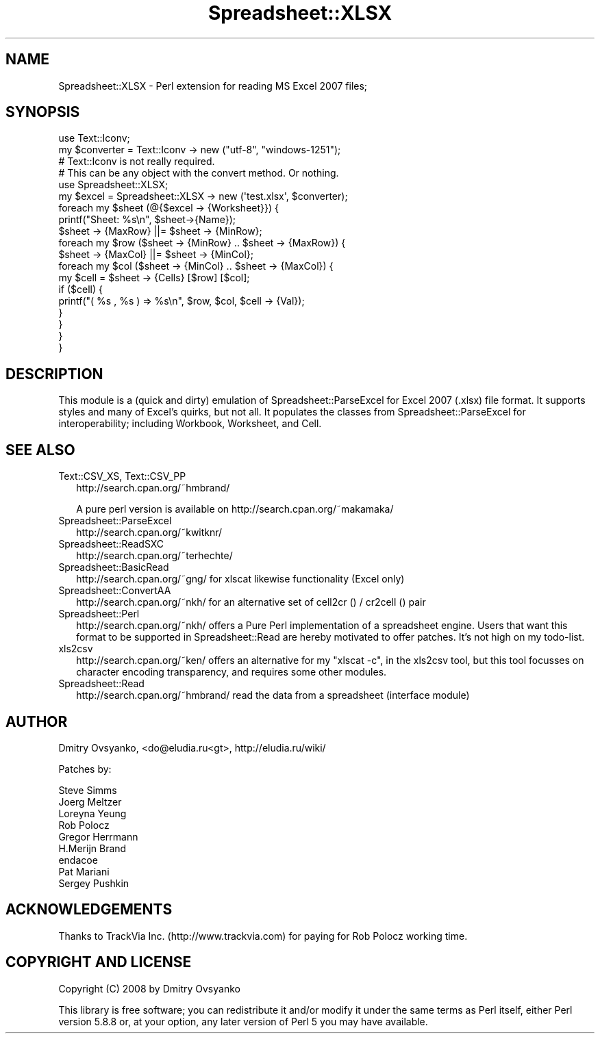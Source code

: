 .\" Automatically generated by Pod::Man 2.27 (Pod::Simple 3.28)
.\"
.\" Standard preamble:
.\" ========================================================================
.de Sp \" Vertical space (when we can't use .PP)
.if t .sp .5v
.if n .sp
..
.de Vb \" Begin verbatim text
.ft CW
.nf
.ne \\$1
..
.de Ve \" End verbatim text
.ft R
.fi
..
.\" Set up some character translations and predefined strings.  \*(-- will
.\" give an unbreakable dash, \*(PI will give pi, \*(L" will give a left
.\" double quote, and \*(R" will give a right double quote.  \*(C+ will
.\" give a nicer C++.  Capital omega is used to do unbreakable dashes and
.\" therefore won't be available.  \*(C` and \*(C' expand to `' in nroff,
.\" nothing in troff, for use with C<>.
.tr \(*W-
.ds C+ C\v'-.1v'\h'-1p'\s-2+\h'-1p'+\s0\v'.1v'\h'-1p'
.ie n \{\
.    ds -- \(*W-
.    ds PI pi
.    if (\n(.H=4u)&(1m=24u) .ds -- \(*W\h'-12u'\(*W\h'-12u'-\" diablo 10 pitch
.    if (\n(.H=4u)&(1m=20u) .ds -- \(*W\h'-12u'\(*W\h'-8u'-\"  diablo 12 pitch
.    ds L" ""
.    ds R" ""
.    ds C` ""
.    ds C' ""
'br\}
.el\{\
.    ds -- \|\(em\|
.    ds PI \(*p
.    ds L" ``
.    ds R" ''
.    ds C`
.    ds C'
'br\}
.\"
.\" Escape single quotes in literal strings from groff's Unicode transform.
.ie \n(.g .ds Aq \(aq
.el       .ds Aq '
.\"
.\" If the F register is turned on, we'll generate index entries on stderr for
.\" titles (.TH), headers (.SH), subsections (.SS), items (.Ip), and index
.\" entries marked with X<> in POD.  Of course, you'll have to process the
.\" output yourself in some meaningful fashion.
.\"
.\" Avoid warning from groff about undefined register 'F'.
.de IX
..
.nr rF 0
.if \n(.g .if rF .nr rF 1
.if (\n(rF:(\n(.g==0)) \{
.    if \nF \{
.        de IX
.        tm Index:\\$1\t\\n%\t"\\$2"
..
.        if !\nF==2 \{
.            nr % 0
.            nr F 2
.        \}
.    \}
.\}
.rr rF
.\" ========================================================================
.\"
.IX Title "Spreadsheet::XLSX 3"
.TH Spreadsheet::XLSX 3 "2010-05-16" "perl v5.16.3" "User Contributed Perl Documentation"
.\" For nroff, turn off justification.  Always turn off hyphenation; it makes
.\" way too many mistakes in technical documents.
.if n .ad l
.nh
.SH "NAME"
Spreadsheet::XLSX \- Perl extension for reading MS Excel 2007 files;
.SH "SYNOPSIS"
.IX Header "SYNOPSIS"
.Vb 2
\& use Text::Iconv;
\& my $converter = Text::Iconv \-> new ("utf\-8", "windows\-1251");
\& 
\& # Text::Iconv is not really required.
\& # This can be any object with the convert method. Or nothing.
\&
\& use Spreadsheet::XLSX;
\& 
\& my $excel = Spreadsheet::XLSX \-> new (\*(Aqtest.xlsx\*(Aq, $converter);
\& 
\& foreach my $sheet (@{$excel \-> {Worksheet}}) {
\& 
\&        printf("Sheet: %s\en", $sheet\->{Name});
\&        
\&        $sheet \-> {MaxRow} ||= $sheet \-> {MinRow};
\&        
\&         foreach my $row ($sheet \-> {MinRow} .. $sheet \-> {MaxRow}) {
\&         
\&                $sheet \-> {MaxCol} ||= $sheet \-> {MinCol};
\&                
\&                foreach my $col ($sheet \-> {MinCol} ..  $sheet \-> {MaxCol}) {
\&                
\&                        my $cell = $sheet \-> {Cells} [$row] [$col];
\& 
\&                        if ($cell) {
\&                            printf("( %s , %s ) => %s\en", $row, $col, $cell \-> {Val});
\&                        }
\& 
\&                }
\& 
\&        }
\& 
\& }
.Ve
.SH "DESCRIPTION"
.IX Header "DESCRIPTION"
This module is a (quick and dirty) emulation of Spreadsheet::ParseExcel for 
Excel 2007 (.xlsx) file format.  It supports styles and many of Excel's quirks, 
but not all.  It populates the classes from Spreadsheet::ParseExcel for interoperability; 
including Workbook, Worksheet, and Cell.
.SH "SEE ALSO"
.IX Header "SEE ALSO"
.IP "Text::CSV_XS, Text::CSV_PP" 2
.IX Item "Text::CSV_XS, Text::CSV_PP"
http://search.cpan.org/~hmbrand/
.Sp
A pure perl version is available on http://search.cpan.org/~makamaka/
.IP "Spreadsheet::ParseExcel" 2
.IX Item "Spreadsheet::ParseExcel"
http://search.cpan.org/~kwitknr/
.IP "Spreadsheet::ReadSXC" 2
.IX Item "Spreadsheet::ReadSXC"
http://search.cpan.org/~terhechte/
.IP "Spreadsheet::BasicRead" 2
.IX Item "Spreadsheet::BasicRead"
http://search.cpan.org/~gng/ for xlscat likewise functionality (Excel only)
.IP "Spreadsheet::ConvertAA" 2
.IX Item "Spreadsheet::ConvertAA"
http://search.cpan.org/~nkh/ for an alternative set of cell2cr () /
cr2cell () pair
.IP "Spreadsheet::Perl" 2
.IX Item "Spreadsheet::Perl"
http://search.cpan.org/~nkh/ offers a Pure Perl implementation of a
spreadsheet engine. Users that want this format to be supported in
Spreadsheet::Read are hereby motivated to offer patches. It's not high
on my todo-list.
.IP "xls2csv" 2
.IX Item "xls2csv"
http://search.cpan.org/~ken/ offers an alternative for my \f(CW\*(C`xlscat \-c\*(C'\fR,
in the xls2csv tool, but this tool focusses on character encoding
transparency, and requires some other modules.
.IP "Spreadsheet::Read" 2
.IX Item "Spreadsheet::Read"
http://search.cpan.org/~hmbrand/ read the data from a spreadsheet (interface 
module)
.SH "AUTHOR"
.IX Header "AUTHOR"
Dmitry Ovsyanko, <do@eludia.ru<gt>, http://eludia.ru/wiki/
.PP
Patches by:
.PP
.Vb 9
\&        Steve Simms
\&        Joerg Meltzer
\&        Loreyna Yeung   
\&        Rob Polocz
\&        Gregor Herrmann
\&        H.Merijn Brand
\&        endacoe
\&        Pat Mariani
\&        Sergey Pushkin
.Ve
.SH "ACKNOWLEDGEMENTS"
.IX Header "ACKNOWLEDGEMENTS"
.Vb 1
\&        Thanks to TrackVia Inc. (http://www.trackvia.com) for paying for Rob Polocz working time.
.Ve
.SH "COPYRIGHT AND LICENSE"
.IX Header "COPYRIGHT AND LICENSE"
Copyright (C) 2008 by Dmitry Ovsyanko
.PP
This library is free software; you can redistribute it and/or modify
it under the same terms as Perl itself, either Perl version 5.8.8 or,
at your option, any later version of Perl 5 you may have available.
